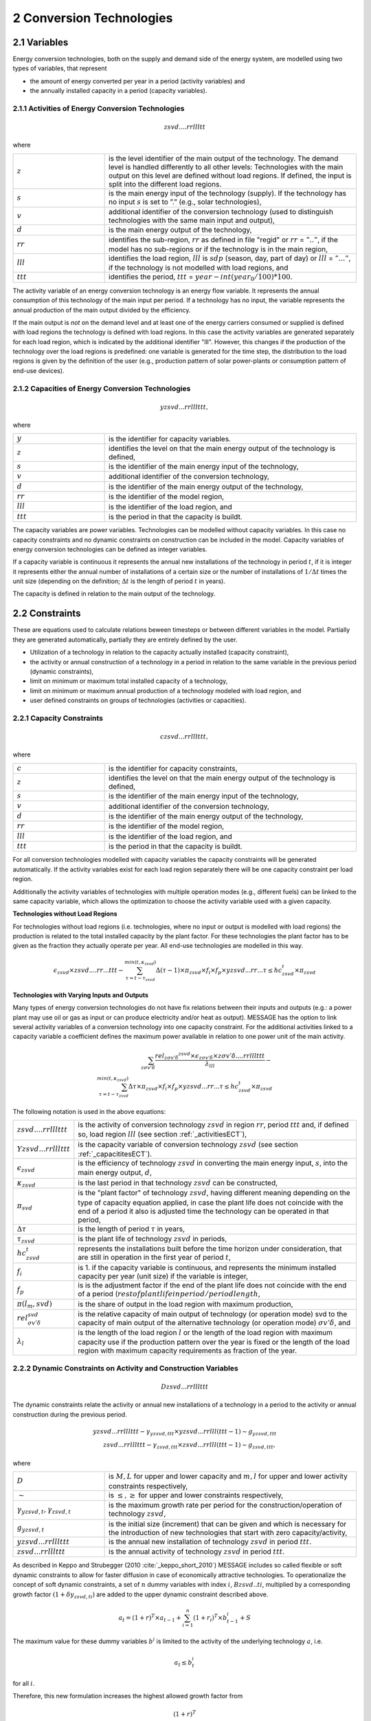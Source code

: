 .. _annex_convtech:


2 Conversion Technologies
====
2.1 	Variables
----
Energy conversion technologies, both on the supply and demand side of the energy system, are modelled using two types of variables, that represent

* the amount of energy converted per year in a period (activity  variables) and
* the annually installed capacity in a period (capacity variables).

.. _activitiesECT:

2.1.1 	Activities  of Energy Conversion Technologies
~~~~~~~~~~~~~~~~~~~~~~
.. math::
   zsvd....rrllltt

where

.. list-table:: 
   :widths: 40 110
   :header-rows: 0

   * - :math:`z`
     - is the level identifier of the main output of the technology. The demand level is handled differently to all other levels: Technologies with the main output on this level are defined without load regions. If defined, the input is split into the different load regions.
   * - :math:`s`
     - is the main energy input of the technology (supply). If the technology has no input :math:`s` is set to ”.” (e.g., solar technologies),
   * - :math:`v`
     - additional identifier of the conversion technology (used to distinguish technologies with the same main input and output),
   * - :math:`d`
     - is the main energy output of the technology,
   * - :math:`rr`
     - identifies the sub-region, :math:`rr` as defined in file "regid" or :math:`rr` = :math:`”..”`, if the model has no sub-regions or if the technology is in the main region,
   * - :math:`lll`
     - identifies the load region, :math:`lll` is :math:`sdp` (season, day, part of day) or :math:`lll` = :math:`”...”`, if the technology is not modelled with load regions, and
   * - :math:`ttt`
     - identifies the period, :math:`ttt` = :math:`year - int(year_0/100) * 100`.

The activity variable of an energy conversion technology is an energy flow variable. It represents the annual consumption of this technology of the main input per period. If a technology has no input, the variable represents the annual production of the main output divided by the efficiency.
 
If the main output is *not* on the demand level and at least one of the energy carriers consumed or supplied is defined with load regions the technology is defined with load regions. In this case the activity variables are generated separately for each load region, which is indicated by the additional identifier "lll". However, this changes if the production of the technology over the load regions is predefined: one variable is generated for the time step, the distribution to the load regions is given by the definition of the user (e.g., production pattern of solar power-plants or consumption pattern of end-use devices).

.. _capacititesECT:

2.1.2 	Capacities of Energy Conversion Technologies
~~~~~~~~~~~~~~~~~~~~~~
.. math:: 
   yzsvd...rrlllttt, 

where

.. list-table:: 
   :widths: 40 110
   :header-rows: 0

   * - :math:`y`
     - is the identifier for capacity variables.
   * - :math:`z`
     - identifies the level on that the main energy output of the technology is defined,
   * - :math:`s`
     - is the identifier of the main energy input of the technology,
   * - :math:`v`
     - additional identifier of the conversion technology,
   * - :math:`d`
     - is the identifier of the main energy output of the technology,
   * - :math:`rr`
     - is the identifier of the model region,
   * - :math:`lll`
     - is the identifier of the load region, and
   * - :math:`ttt`
     - is the period in that the capacity is buildt.

The capacity variables are power variables. Technologies can be modelled without capacity variables. In this case no capacity constraints and no dynamic constraints on construction can be included in the model. Capacity variables of energy conversion technologies can be defined  as integer variables.

If a capacity variable is continuous it represents the annual new installations of the technology in period :math:`t`, if it is integer it represents either the annual number of installations of a certain size or the number of installations of :math:`1/\Delta t` times the unit size (depending  on the definition; :math:`\Delta t` is the length of period :math:`t` in years).

The capacity is defined in relation to the main output of the technology.

2.2 	Constraints
-------------------
These are equations used to calculate relations beween timesteps or between different variables in the model. Partially they are generated automatically, partially they are entirely defined by the user.

* Utilization of a technology in relation to the capacity actually installed (capacity constraint),
* the activity or annual construction of a technology in a period in relation to the same variable in the previous period (dynamic constraints),
* limit on minimum or maximum total installed capacity of a technology,
* limit on minimum or maximum annual production of a technology modeled with load region, and
* user defined constraints on groups of technologies (activities or capacities).

.. _capacityconstr:

2.2.1 	Capacity Constraints
~~~~~~~~~~~~~~~~~~~~~~

.. math::
   czsvd...rrlllttt, 

where

.. list-table:: 
   :widths: 40 110
   :header-rows: 0

   * - :math:`c`
     - is the identifier for capacity constraints,
   * - :math:`z`
     - identifies the level on that the main energy output of the technology is defined,
   * - :math:`s`
     - is the identifier of the main energy input of the technology,
   * - :math:`v`
     - additional identifier of the conversion technology,
   * - :math:`d`
     - is the identifier of the main energy output of the technology,
   * - :math:`rr`
     - is the identifier of the model region,
   * - :math:`lll`
     - is the identifier of the load region, and
   * - :math:`ttt`
     - is the period in that the capacity is buildt.

For all conversion technologies modelled with capacity variables the capacity constraints will be generated automatically. If the activity variables exist for each load region separately there will be one capacity constraint per load region.

Additionally the activity variables of technologies with multiple operation modes (e.g., different fuels) can be linked to the same capacity variable, which allows the optimization to choose the activity variable used with a given capacity.

**Technologies without Load Regions**

For technologies without load regions (i.e. technologies, where no input or output is modelled with load regions) the production is related to the total installed capacity by the plant factor. For these technologies the plant factor has to be given as the fraction they actually operate per year. All end-use technologies are modelled in this way.

.. math::
   \epsilon_{zsvd} \times zsvd....rr...ttt - \sum_{\tau =t-\tau_{zsvd}}^{min(t,\kappa_{zsvd})} \Delta(\tau-1)\times \pi_{zsvd}\times f_i \times f_p \times yzsvd...rr...\tau \leq hc_{zsvd}^t \times \pi_{zsvd}
 
**Technologies with Varying Inputs and Outputs**

Many types of energy conversion technologies do not have fix relations between their inputs and outputs (e.g.: a power plant may use oil or gas as input or can produce electricity and/or heat as output). MESSAGE has the option to link several activity variables of a conversion technology into one capacity constraint. For the additional activities linked to a capacity variable a coefficient defines the maximum power available in relation to one power unit of the main activity.


.. math::
   \sum_{z\sigma {v}'\delta }\frac{rel_{z\sigma {v}'\delta} ^{zsvd}\times\epsilon_{z\sigma {v}'\delta }\times z\sigma {v}'\delta ....rrlllttt}{\lambda _{lll}} - \\
   \sum_{\tau=t-\tau_{zsvd}}^{min(t,\kappa_{zsvd})}\Delta \tau \times \pi_{zsvd}\times f_i \times f_p \times yzsvd...rr...\tau \leq hc_{zsvd}^t\times \pi_{zsvd}

The following notation is used in the above equations:

.. list-table:: 
   :widths: 40 1100
   :header-rows: 0

   * - :math:`zsvd....rrlllttt`
     - is the activity of conversion technology :math:`zsvd` in region :math:`rr`, period :math:`ttt` and, if defined so, load region :math:`lll` (see section :ref:`_activitiesECT`),
   * - :math:`Yzsvd...rrlllttt`
     - is the capacity variable of conversion technology :math:`zsvd` (see section :ref:`_capacititesECT`).
   * - :math:`\epsilon_{zsvd}`
     - is the efficiency of technology :math:`zsvd` in converting the main energy input, :math:`s`, into the main energy output, :math:`d`,
   * - :math:`\kappa_{zsvd}`
     - is the last period in that technology :math:`zsvd` can be constructed,
   * - :math:`\pi_{svd}`
     - is the "plant factor" of technology :math:`zsvd`, having different meaning depending on the type of capacity equation applied, in case the plant life does not coincide with the end of a period it also is adjusted time the technology can be operated in that period, 
   * - :math:`\Delta \tau`
     - is the length of period :math:`\tau` in years,
   * - :math:`\tau_{zsvd}`
     - is the plant life of technology :math:`zsvd` in periods,
   * - :math:`hc_{zsvd}^t`
     - represents the installations built before the time horizon under consideration, that are still in operation in the first year of period :math:`t`,
   * - :math:`f_i`
     - is 1. if the capacity variable is continuous, and represents the minimum installed capacity per year (unit size) if the variable is integer,
   * - :math:`f_p`
     - is is the adjustment factor if the end of the plant life does not coincide with the end of a period (:math:`rest of plant life in period / period length`,
   * - :math:`\pi(l_m, svd)`
     - is the share of output in the load region with maximum production,
   * - :math:`rel_{\sigma {v}'\delta}^{svd}`
     - is the relative capacity of main output of technology (or operation mode) svd to the capacity of main output of the alternative technology (or operation mode) :math:`\sigma {v}'\delta`, and
   * - :math:`\lambda_l`
     - is the length of the load region :math:`l` or the length of the load region with maximum capacity use if the production pattern over the year is fixed or the length of the load region with maximum capacity requirements as fraction of the year.


.. _upper_dynamic_constraint_capacity:

2.2.2 	Dynamic Constraints on Activity and Construction Variables
~~~~~~~~~~~~~~~~~~~~~~

.. math::
   Dzsvd...rrlllttt

The dynamic constraints relate the activity or annual new installations of a technology in a period to the activity or annual construction during the previous period.

.. math::
   yzsvd...rrlllttt - \gamma _{yzsvd,ttt} \times yzsvd...rrlll(ttt-1) \sim g _{yzsvd,ttt} \\
   zsvd...rrlllttt - \gamma _{zsvd,ttt} \times zsvd...rrlll(ttt-1) \sim g _{zsvd,ttt},
 
where

.. list-table:: 
   :widths: 40 110
   :header-rows: 0

   * - :math:`D`
     - is :math:`M, L` for upper and lower capacity and :math:`m, l` for upper and lower activity constraints respectively,
   * - :math:`\sim`
     - is :math:`\leq, \geq` for upper and lower constraints respectively,
   * - :math:`\gamma _{yzsvd,t}, \gamma _{zsvd,t}`
     - is the maximum growth rate per period for the construction/operation of technology :math:`zsvd`,
   * - :math:`g_{yzsvd,t}`
     - is the initial size (increment) that can be given and which is necessary for the introduction of new technologies that start with zero capacity/activity,
   * - :math:`yzsvd...rrlllttt`
     - is the annual new installation of technology :math:`zsvd` in period :math:`ttt`.
   * - :math:`zsvd...rrlllttt`
     - is the annual activity of technology :math:`zsvd` in period :math:`ttt`.

As described in Keppo and Strubegger (2010 :cite:`_keppo_short_2010`) MESSAGE includes so called flexible or soft dynamic constraints to allow for faster diffusion 
in case of economically attractive technologies. To operationalize the concept of soft dynamic constraints, a set of :math:`n` dummy variables with index :math:`i`, 
:math:`Bzsvd..ti`, multiplied by a corresponding growth factor :math:`(1+\delta y_{zsvd,ti})` are added to the upper dynamic constraint described above. 

.. math::
   a_t = (1+r)^T \times a_{t-1} + \sum_{i=1}^n (1+r_i)^T \times b_{t-1}^i + S

The maximum value for these dummy variables :math:`b^i` is limited to the activity of the underlying technology :math:`a`, i.e.

.. math::
   a_t \leq b_t^i

for all :math:`i`.

Therefore, this new formulation increases the highest allowed growth factor from

.. math::
   (1+r)^T
   
to 

.. math::
   (1+r)^T + \sum_i (1+r_i)^T

In addition, the objective function value for period :math:`t` is modified by the extra term

 .. math::
   \cdots + \sum_{i=1}^n c_i \times b_t^i

which adds costs :math:`c_i` per additional growth factor utilized. 

.. _dynamic_constraints:

2.2.3 	Contraints on total installed capacity
~~~~~~~~~~~~~~~~~~~~~~

.. math::
   Izsvd...rrlllttt

These constaints allow to set upper and/or lower limits on the total installed capacity of a technology at a given point in time.

.. math::
   \sum_{\tau=t-T}^t yzsvd...rr...\tau \sim M_t

.. list-table:: 
   :widths: 40 110
   :header-rows: 0

   * - :math:`T`
     - is the plant life of the technology,
   * - :math:`\sim`
     - is :math:`\leq or \geq` for lower and ujpper constraints respectively,
   * - :math:`M_t`
     - is the maximum or minimum allowed total installed capacity in time step t

2.2.4 	User defined Constraints
~~~~~~~~~~~~~~~~~~~~~~

.. math::
   nname...rrlllttt

.. list-table:: 
   :widths: 40 110
   :header-rows: 0

   * - :math:`n`
     - may be 'n' or 'p' for two groups of user defined constraints,
   * - :math:`name`
     - is a user defined 4-character short name of the constraint.

Each technology may have entries related to their activity, new installed capacity, or total installed capacity into any of the defined constraints. In multi-region models the constraint it is first searched in the sub-region and, if not found, in the main-region. With this it is possible to create relations between technologies in different sub-regions.
The main uses for such constraints are to put regional or global constraints on emissions or to relate the production from specific energy carrirer to the total production, e.g.:

.. math::
   wind\_electricity + solar\_electricity + biomass\_electricity \geq \alpha \times total\_electricity.
   
where :math:`total\_electricity` can usualy be taken from the input to the electricity transmission technology.

2.3 	Bounds
~~~~~~~~~~~~~~~~~~~~~~

Upper, lower, or fixed bounds may be put on activity or new installed capacity. This is usually very helpful at the beginning of the planning horizon to fit results to reality. In later time steps they may be used to avoid unrealistic behaviour like, e.g., too many new installations of a specific technology per year.
